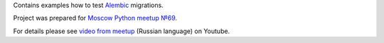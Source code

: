 Contains examples how to test `Alembic`_ migrations.

Project was prepared for `Moscow Python meetup №69`_.

For details please see `video from meetup`_ (Russian language) on Youtube.


.. _video from meetup: https://www.youtube.com/watch?v=qrlTDNaUQ-Q&feature=youtu.be&t=5862
.. _Alembic: https://alembic.sqlalchemy.org/en/latest/
.. _Moscow Python meetup №69: http://www.moscowpython.ru/meetup/69/talk-from-yandex/